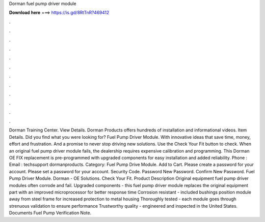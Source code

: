 Dorman fuel pump driver module

𝐃𝐨𝐰𝐧𝐥𝐨𝐚𝐝 𝐡𝐞𝐫𝐞 ===> https://is.gd/8RtTnR?469412

.

.

.

.

.

.

.

.

.

.

.

.

Dorman Training Center. View Details. Dorman Products offers hundreds of installation and informational videos. Item Details. Did you find what you were looking for? Fuel Pump Driver Module. With innovative ideas that save time, money, effort and frustration. And a promise to never stop driving new solutions. Use the Check Your Fit button to check. When an original fuel pump driver module fails, the dealership requires expensive calibration and programming. This Dorman OE FIX replacement is pre-programmed with upgraded components for easy installation and added reliability.
Phone : Email : techsupport dormanproducts. Category: Fuel Pump Drive Module. Add to Cart. Please create a password for your account. Please set a password for your account. Security Code. Password New Password. Confirm New Password. Fuel Pump Driver Module. Dorman - OE Solutions. Check Your Fit. Product Description Original equipment fuel pump driver modules often corrode and fail. Upgraded components - this fuel pump driver module replaces the original equipment part with an improved microprocessor for better response time Corrosion resistant - included bushings position module away from steel frame for increased protection to metal housing Thoroughly tested - each module goes through strenuous validation to ensure performance Trustworthy quality - engineered and inspected in the United States.
Documents Fuel Pump Verification Note.